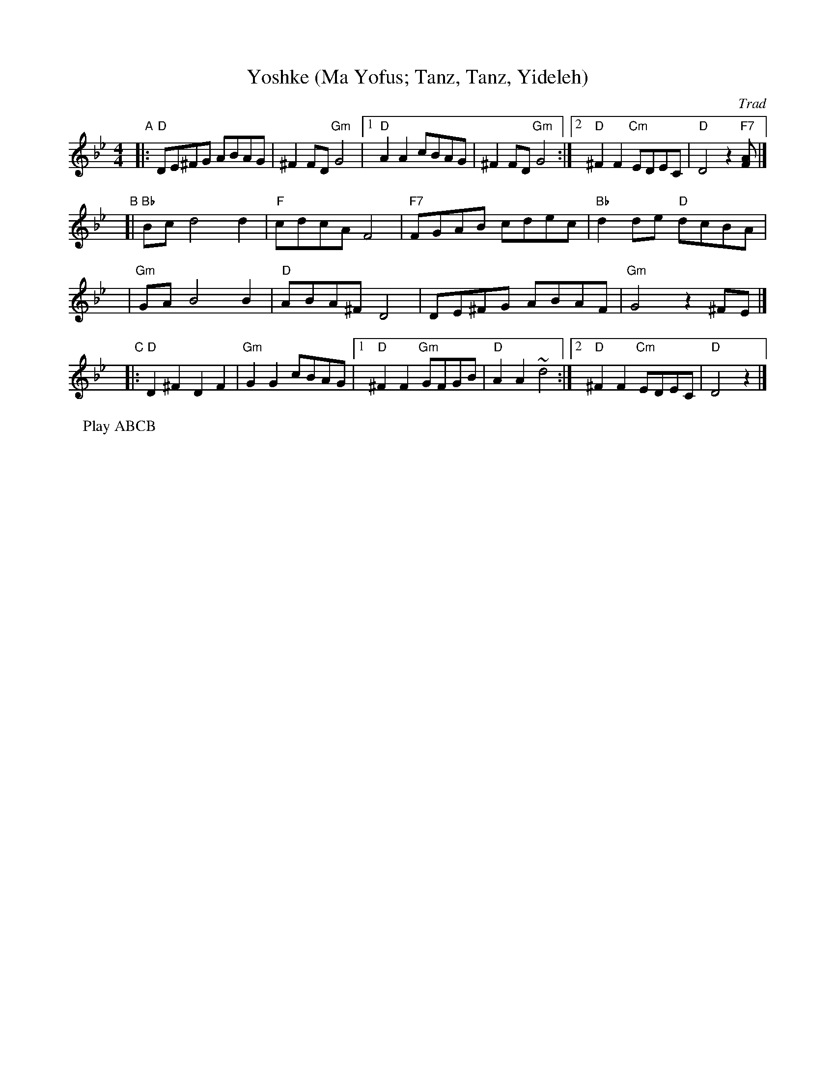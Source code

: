 X: 1
T: Yoshke (Ma Yofus; Tanz, Tanz, Yideleh)
Z: John Chambers <jc:trillian.mit.edu> http://trillian.mit.edu/~jc/music/abc/
O: Trad
M: 4/4
L: 1/8
K: Gm
"A"\
|:  "D"DE^FG ABAG | ^F2FD "Gm"G4 |1 "D"A2A2 cBAG | ^F2FD "Gm"G4 \
                               :|2 "D"^F2F2 "Cm"EDEC | "D"D4 z2"F7"[F2A] |]
y/"B"\
[| "Bb"Bcd4 d2 | "F"cdcA F4 | "F7"FGAB cdec | "Bb"d2de "D"dcBA |
y\
|  "Gm"GAB4 B2 | "D"ABA^F D4 | DE^FG ABAF | "Gm"G4 z2^FE |]
y/"C"\
|: "D"D2^F2 D2F2 | "Gm"G2G2 cBAG |1 "D"^F2F2 "Gm"GFGB | "D"A2A2 ~d4 \
                                :|2 "D"^F2F2 "Cm"EDEC | "D"D4 z2 |]
P: Play ABCB

